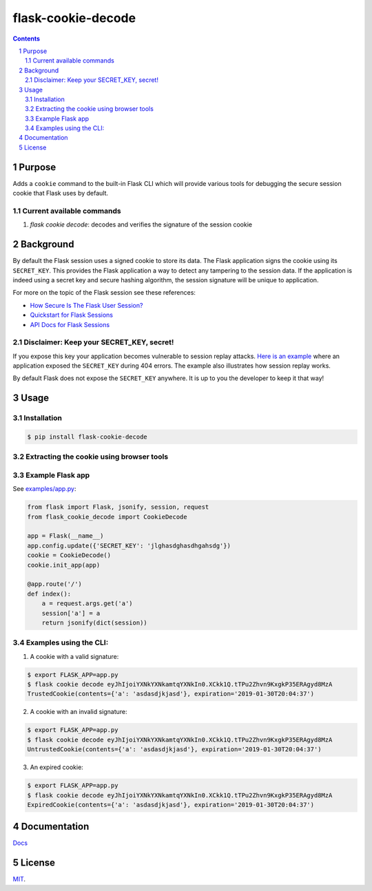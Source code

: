 flask-cookie-decode
###################

.. image:: https://travis-ci.com/wgwz/flask-cookie-decode.svg?branch=master
    :target: https://travis-ci.com/wgwz/flask-cookie-decode

.. contents::

.. section-numbering::

Purpose
=======

Adds a ``cookie`` command to the built-in Flask CLI which will provide various
tools for debugging the secure session cookie that Flask uses by default.

Current available commands
--------------------------

1. `flask cookie decode`: decodes and verifies the signature of the session cookie

Background
==========

By default the Flask session uses a signed cookie to store its data. The Flask
application signs the cookie using its ``SECRET_KEY``. This provides the Flask
application a way to detect any tampering to the session data. If the application
is indeed using a secret key and secure hashing algorithm, the session signature
will be unique to application. 

For more on the topic of the Flask session see these references:

* `How Secure Is The Flask User Session?`_
* `Quickstart for Flask Sessions`_
* `API Docs for Flask Sessions`_

.. _`How Secure Is The Flask User Session?`: https://blog.miguelgrinberg.com/post/how-secure-is-the-flask-user-session
.. _`Quickstart for Flask Sessions`: http://flask.pocoo.org/docs/1.0/quickstart/#sessions
.. _`API Docs for Flask Sessions`: http://flask.pocoo.org/docs/1.0/api/#sessions

Disclaimer: Keep your SECRET_KEY, secret!
-----------------------------------------

If you expose this key your application becomes vulnerable to session replay
attacks. `Here is an example`_ where an application exposed the ``SECRET_KEY``
during 404 errors. The example also illustrates how session replay works.

By default Flask does not expose the ``SECRET_KEY`` anywhere. It is up to you
the developer to keep it that way!

.. _`Here is an example`: https://terryvogelsang.tech/MITRECTF2018-my-flask-app/

Usage
=====

Installation
------------

.. code-block:: bash

    $ pip install flask-cookie-decode

Extracting the cookie using browser tools
-----------------------------------------

.. image:: https://raw.githubusercontent.com/wgwz/flask-cookie-decode/master/docs/cookie.png
    :alt: Finding the cookie in browser tools
    :width: 100%
    :align: center

Example Flask app
-----------------

See `examples/app.py <https://github.com/wgwz/flask-cookie-decode/blob/master/examples/app.py>`_:

.. code-block:: python 

    from flask import Flask, jsonify, session, request
    from flask_cookie_decode import CookieDecode

    app = Flask(__name__)
    app.config.update({'SECRET_KEY': 'jlghasdghasdhgahsdg'})
    cookie = CookieDecode()
    cookie.init_app(app)

    @app.route('/')
    def index():
        a = request.args.get('a')
        session['a'] = a
        return jsonify(dict(session))

Examples using the CLI:
-----------------------

1. A cookie with a valid signature:

.. code-block:: bash

    $ export FLASK_APP=app.py
    $ flask cookie decode eyJhIjoiYXNkYXNkamtqYXNkIn0.XCkk1Q.tTPu2Zhvn9KxgkP35ERAgyd8MzA
    TrustedCookie(contents={'a': 'asdasdjkjasd'}, expiration='2019-01-30T20:04:37')

2. A cookie with an invalid signature:

.. code-block:: bash

    $ export FLASK_APP=app.py
    $ flask cookie decode eyJhIjoiYXNkYXNkamtqYXNkIn0.XCkk1Q.tTPu2Zhvn9KxgkP35ERAgyd8MzA
    UntrustedCookie(contents={'a': 'asdasdjkjasd'}, expiration='2019-01-30T20:04:37')

3. An expired cookie:

.. code-block:: bash

    $ export FLASK_APP=app.py
    $ flask cookie decode eyJhIjoiYXNkYXNkamtqYXNkIn0.XCkk1Q.tTPu2Zhvn9KxgkP35ERAgyd8MzA
    ExpiredCookie(contents={'a': 'asdasdjkjasd'}, expiration='2019-01-30T20:04:37')

Documentation
=============

`Docs <https://flask-cookie-decode.readthedocs.io/en/latest/>`_

License
=======

`MIT <https://github.com/wgwz/flask-cookie-decode/blob/master/LICENSE>`_.
